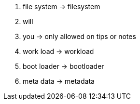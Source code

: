 . file system -> filesystem
. will
. you -> only allowed on tips or notes
. work load -> workload
. boot loader -> bootloader
. meta data -> metadata
